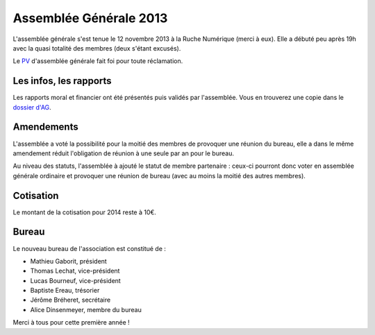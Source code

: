 ﻿Assemblée Générale 2013
=======================

L'assemblée générale s'est tenue le 12 novembre 2013 à la Ruche Numérique (merci à eux). Elle a débuté peu après 19h avec la quasi
totalité des membres (deux s'étant excusés).

Le PV_ d'assemblée générale fait foi pour toute réclamation.

.. _PV: https://raw.github.com/haum/legal/master/ago_2013/pv.pdf

Les infos, les rapports
~~~~~~~~~~~~~~~~~~~~~~~

Les rapports moral et financier ont été présentés puis validés par l'assemblée. Vous en trouverez une copie dans le
`dossier d'AG`_.

.. _dossier d'AG : https://raw.github.com/haum/legal/master/ago_2013/ago_2013.pdf

Amendements
~~~~~~~~~~~

L'assemblée a voté la possibilité pour la moitié des membres de provoquer une réunion du bureau, elle a dans le même
amendement réduit l'obligation de réunion à une seule par an pour le bureau.

Au niveau des statuts, l'assemblée à ajouté le statut de membre partenaire : ceux-ci pourront donc voter en assemblée
générale ordinaire et provoquer une réunion de bureau (avec au moins la moitié des autres membres).

Cotisation
~~~~~~~~~~

Le montant de la cotisation pour 2014 reste à 10€.

Bureau
~~~~~~

Le nouveau bureau de l'association est constitué de :

- Mathieu Gaborit, président
- Thomas Lechat, vice-président
- Lucas Bourneuf, vice-président
- Baptiste Ereau, trésorier
- Jérôme Bréheret, secrétaire
- Alice Dinsenmeyer, membre du bureau

Merci à tous pour cette première année !

